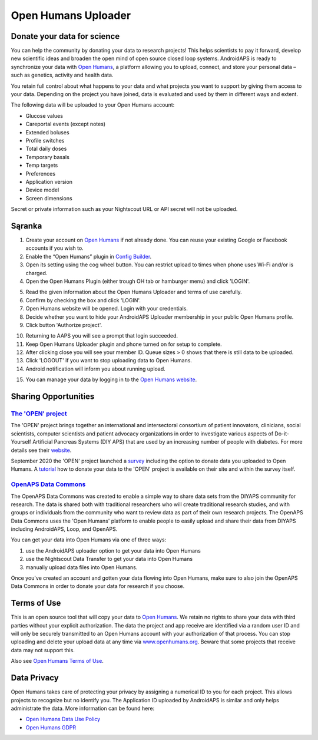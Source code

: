 Open Humans Uploader
****************************************
Donate your data for science
========================================
You can help the community by donating your data to research projects! This helps scientists to pay it forward, develop new scientific ideas and broaden the open mind of open source closed loop systems.
AndroidAPS is ready to synchronize your data with `Open Humans <https://www.openhumans.org>`_, a platform allowing you to upload, connect, and store your personal data – such as genetics, activity and health data. 

You retain full control about what happens to your data and what projects you want to support by giving them access to your data. Depending on the project you have joined, data is evaluated and used by them in different ways and extent.

The following data will be uploaded to your Open Humans account: 

* Glucose values
* Careportal events (except notes)
* Extended boluses
* Profile switches
* Total daily doses
* Temporary basals
* Temp targets
* Preferences
* Application version
* Device model 
* Screen dimensions

Secret or private information such as your Nightscout URL or API secret will not be uploaded.

Sąranka
========================================
1. Create your account on `Open Humans <https://www.openhumans.org>`_ if not already done. You can reuse your existing Google or Facebook accounts if you wish to.
2. Enable the “Open Humans” plugin in `Config Builder <../Configuration/Config-Builder.html>`_.
3. Open its setting using the cog wheel button. You can restrict upload to times when phone uses Wi-Fi and/or is charged. 
4. Open the Open Humans Plugin (either trough OH tab or hamburger menu) and click 'LOGIN'.

.. image:: ../images/OHUploader1.png
  :alt: Open Humans Config Builder
    
5. Read the given information about the Open Humans Uploader and terms of use carefully. 
6. Confirm by checking the box and click 'LOGIN'.
7. Open Humans website will be opened. Login with your credentials.
8. Decide whether you want to hide your AndroidAPS Uploader membership in your public Open Humans profile.
9. Click button 'Authorize project'.

.. image:: ../images/OHUploader2.png
  :alt: Open Humans Terms of Use + Login

10. Returning to AAPS you will see a prompt that login succeeded.
11. Keep Open Humans Uploader plugin and phone turned on for setup to complete.
12. After clicking close you will see your member ID. Queue sizes > 0 shows that there is still data to be uploaded.
13. Click 'LOGOUT' if you want to stop uploading data to Open Humans.
14. Android notification will inform you about running upload.

.. image:: ../images/OHUploader3.png
  :alt: Open Humans finish setup

15. You can manage your data by logging in to the `Open Humans website <https://www.openhumans.org>`_.

.. image:: ../images/OHWeb.png
  :alt: Open Humans manage data
     
Sharing Opportunities
========================================
`The 'OPEN' project <https://www.open-diabetes.eu/>`_
---------------------------------------------------------------------------------------  
The 'OPEN' project brings together an international and intersectoral consortium of patient innovators, clinicians, social scientists, computer scientists and patient advocacy organizations in order to investigate various aspects of Do-it-Yourself Artificial Pancreas Systems (DIY APS) that are used by an increasing number of people with diabetes. For more details see their `website <https://www.open-diabetes.eu/>`_.

September 2020 the 'OPEN' project launched a `survey <https://survey.open-diabetes.eu/>`_ including the option to donate data you uploaded to Open Humans. A `tutorial <https://open-diabetes.eu/en/open-survey/survey-tutorials/>`_ how to donate your data to the 'OPEN' project is available on their site and within the survey itself.


`OpenAPS Data Commons <https://www.openhumans.org/activity/openaps-data-commons/>`_
---------------------------------------------------------------------------------------  
The OpenAPS Data Commons was created to enable a simple way to share data sets from the DIYAPS community for research. The data is shared both with traditional researchers who will create traditional research studies, and with groups or individuals from the community who want to review data as part of their own research projects. The OpenAPS Data Commons uses the 'Open Humans' platform to enable people to easily upload and share their data from DIYAPS including AndroidAPS, Loop, and OpenAPS. 

You can get your data into Open Humans via one of three ways: 

1. use the AndroidAPS uploader option to get your data into Open Humans
2. use the Nightscout Data Transfer to get your data into Open Humans
3. manually upload data files into Open Humans. 

Once you've created an account and gotten your data flowing into Open Humans, make sure to also join the OpenAPS Data Commons in order to donate your data for research if you choose.

Terms of Use
========================================
This is an open source tool that will copy your data to `Open Humans <https://www.openhumans.org>`_. We retain no rights to share your data with third parties without your explicit authorization. The data the project and app receive are identified via a random user ID and will only be securely transmitted to an Open Humans account with your authorization of that process.
You can stop uploading and delete your upload data at any time via `www.openhumans.org <https://www.openhumans.org>`_. Beware that some projects that receive data may not support this.

Also see `Open Humans Terms of Use <https://www.openhumans.org/terms/>`_.

Data Privacy
========================================
Open Humans takes care of protecting your privacy by assigning a numerical ID to you for each project. This allows projects to recognize but no identify you. The Application ID uploaded by AndroidAPS is similar and only helps administrate the data. More information can be found here:

* `Open Humans Data Use Policy <https://www.openhumans.org/data-use/>`_
* `Open Humans GDPR <https://www.openhumans.org/gdpr/>`_


